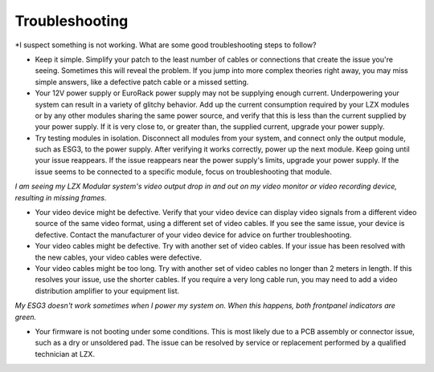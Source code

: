 Troubleshooting
=========================================

*I suspect something is not working.  What are some good troubleshooting steps to follow?

- Keep it simple.  Simplify your patch to the least number of cables or connections that create the issue you're seeing.  Sometimes this will reveal the problem.  If you jump into more complex theories right away, you may miss simple answers, like a defective patch cable or a missed setting. 
- Your 12V power supply or EuroRack power supply may not be supplying enough current. Underpowering your system can result in a variety of glitchy behavior. Add up the current consumption required by your LZX modules or by any other modules sharing the same power source, and verify that this is less than the current supplied by your power supply.  If it is very close to, or greater than, the supplied current, upgrade your power supply. 
- Try testing modules in isolation. Disconnect all modules from your system, and connect only the output module, such as ESG3, to the power supply.  After verifying it works correctly, power up the next module.  Keep going until your issue reappears.  If the issue reappears near the power supply's limits, upgrade your power supply.  If the issue seems to be connected to a specific module, focus on troubleshooting that module.

*I am seeing my LZX Modular system's video output drop in and out on my video monitor or video recording device, resulting in missing frames.*

- Your video device might be defective. Verify that your video device can display video signals from a different video source of the same video format, using a different set of video cables. If you see the same issue, your device is defective.  Contact the manufacturer of your video device for advice on further troubleshooting.
- Your video cables might be defective. Try with another set of video cables.  If your issue has been resolved with the new cables, your video cables were defective.
- Your video cables might be too long. Try with another set of video cables no longer than 2 meters in length. If this resolves your issue, use the shorter cables.  If you require a very long cable run, you may need to add a video distribution amplifier to your equipment list.


*My ESG3 doesn't work sometimes when I power my system on.  When this happens, both frontpanel indicators are green.*

- Your firmware is not booting under some conditions.  This is most likely due to a PCB assembly or connector issue, such as a dry or unsoldered pad.  The issue can be resolved by service or replacement performed by a qualified technician at LZX.  
